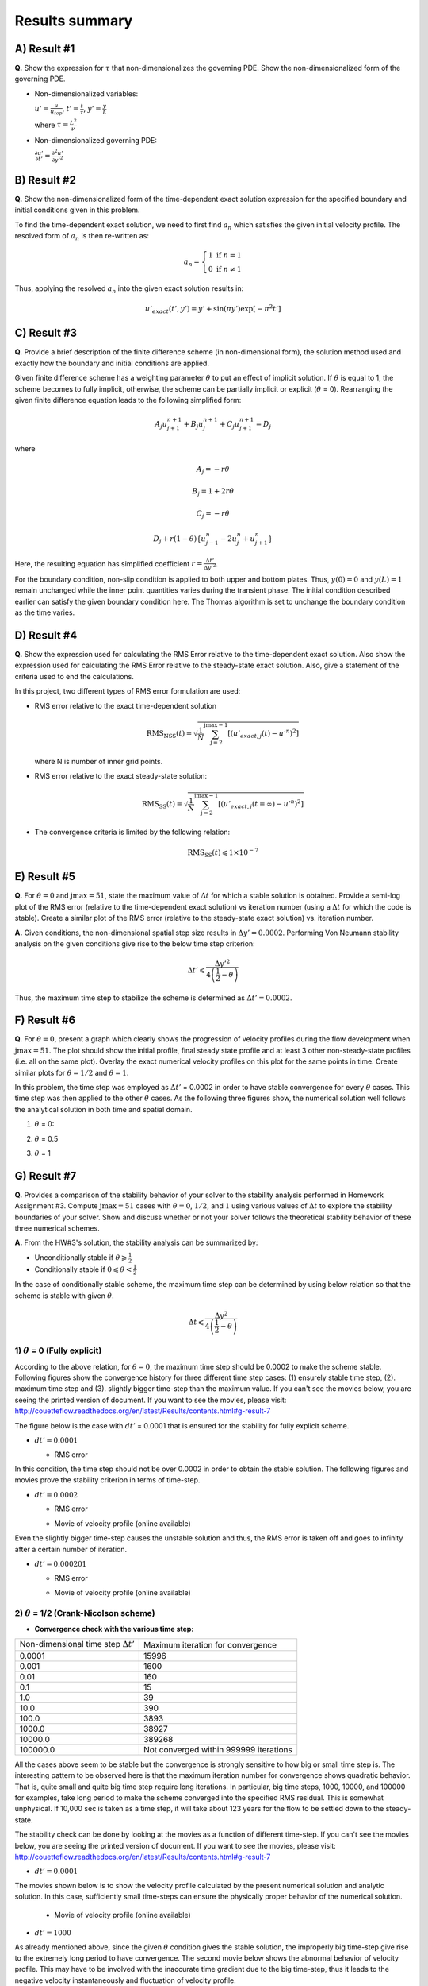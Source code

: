 Results summary
===============

A) Result #1
------------

**Q.** Show the expression for :math:`\tau` that non-dimensionalizes the governing PDE. Show the non-dimensionalized form of the governing PDE.

- Non-dimensionalized variables:

  :math:`u' = \frac{u}{u_{top}}`, :math:`t' = \frac{t}{\tau}`, :math:`y' = \frac{y}{L}`

  where :math:`\tau = \frac{L^{2}}{\nu}`

- Non-dimensionalized governing PDE:

  :math:`\frac{\partial u'}{\partial t'} = \frac{\partial^{2}u'}{\partial y'^{2}}`


B) Result #2
------------

**Q.** Show the non-dimensionalized form of the time-dependent exact solution expression for the specified boundary and initial conditions given in this problem.

To find the time-dependent exact solution, we need to first find :math:`a_{n}` which satisfies the given initial velocity profile. The resolved form of :math:`a_{n}` is then re-written as:

.. math::
   a_{n} = \left\{\begin{matrix} 1 \text{  if } n = 1 \\ 0 \text{  if } n \neq  1 \end{matrix}\right.

Thus, applying the resolved :math:`a_{n}` into the given exact solution results in:

.. math::
   u'_{exact}(t',y') = y' + \text{sin}(\pi y') \text{exp}[-\pi^{2}t']


C) Result #3
------------

**Q.** Provide a brief description of the finite difference scheme (in non-dimensional form), the solution method used and exactly how the boundary and initial conditions are applied.

Given finite difference scheme has a weighting parameter :math:`\theta` to put an effect of implicit solution. If :math:`\theta` is equal to 1, the scheme becomes to fully implicit, otherwise, the scheme can be partially implicit or explicit (:math:`\theta` = 0). Rearranging the given finite difference equation leads to the following simplified form:

.. math::
   A_{j} u^{n+1}_{j+1} + B_{j} u^{n+1}_{j} + C_{j} u^{n+1}_{j+1} = D_{j}

where

.. math::
   A_{j} = -r \theta

   B_{j} = 1 + 2r\theta

   C_{j} = -r\theta

   D_{j} + r(1-\theta)\left \{ u^{n}_{j-1} - 2u^{n}_{j} + u^{n}_{j+1} \right \}

Here, the resulting equation has simplified coefficient :math:`r = \frac{\Delta t'}{\Delta y'^{2}}`.

For the boundary condition, non-slip condition is applied to both upper and bottom plates. Thus, :math:`y(0) = 0` and :math:`y(L)=1` remain unchanged while the inner point quantities varies during the transient phase. The initial condition described earlier can satisfy the given boundary condition here. The Thomas algorithm is set to unchange the boundary condition as the time varies.

D) Result #4
------------

**Q.** Show the expression used for calculating the RMS Error relative to the time-dependent exact solution. Also show the expression used for calculating the RMS Error relative to the steady-state exact solution. Also, give a statement of the criteria used to end the calculations.

In this project, two different types of RMS error formulation are used:

- RMS error relative to the exact time-dependent solution

  .. math::
     \text{RMS}_{\text{NSS}}(t) = \sqrt{\frac{1}{N} \sum_{\text{j}=2}^{\text{jmax}-1} \left [ \left ( u'_{exact,j}(t) - u'^{n} \right )^{2}  \right ]}

  where N is number of inner grid points.

- RMS error relative to the exact steady-state solution:

  .. math::
     \text{RMS}_{\text{SS}}(t) = \sqrt{\frac{1}{N} \sum_{\text{j}=2}^{\text{jmax}-1} \left [ \left ( u'_{exact,j}(t=\infty ) - u'^{n} \right )^{2}  \right ]}

- The convergence criteria is limited by the following relation:

  .. math::
     \text{RMS}_{\text{SS}}(t) \leqslant 1\times 10^{-7}



E) Result #5
------------

**Q.** For :math:`\theta = 0` and :math:`\text{jmax} = 51`, state the maximum value of :math:`\Delta t` for which a stable solution is obtained. Provide a semi-log plot of the RMS error (relative to the time-dependent exact solution) vs iteration number (using a :math:`\Delta t` for which the code is stable). Create a similar plot of the RMS error (relative to the steady-state exact solution) vs. iteration number.

**A.** Given conditions, the non-dimensional spatial step size results in :math:`\Delta y' = 0.0002`. Performing Von Neumann stability analysis on the given conditions give rise to the below time step criterion:

.. math::
   \Delta t' \leqslant \frac{\Delta y'^{2}}{4\left ( \frac{1}{2} - \theta \right )}


Thus, the maximum time step to stabilize the scheme is determined as :math:`\Delta t' = 0.0002`.

.. image:: ./images/RMSlog_5.png
   :width: 60%  


F) Result #6
------------

**Q.** For :math:`\theta = 0`, present a graph which clearly shows the progression of velocity profiles during the flow development when :math:`\text{jmax} = 51`. The plot should show the initial profile, final steady state profile and at least 3 other non-steady-state profiles (i.e. all on the same plot). Overlay the exact numerical velocity profiles on this plot for the same points in time. Create similar plots for :math:`\theta = 1/2` and :math:`\theta = 1`.


In this problem, the time step was employed as :math:`\Delta t'` = 0.0002 in order to have stable convergence for every :math:`\theta` cases. This time step was then applied to the other :math:`\theta` cases. As the following three figures show, the numerical solution well follows the analytical solution in both time and spatial domain.


1) :math:`\theta` = 0:

.. image:: ./images/Vel_6_theta0.png
   :width: 60%


2) :math:`\theta` = 0.5

.. image:: ./images/Vel_6_theta0.5.png
   :width: 60% 


3) :math:`\theta` = 1

.. image:: ./images/Vel_6_theta1.png
   :width: 60%

G) Result #7
------------

**Q.** Provides a comparison of the stability behavior of your solver to the stability analysis performed in Homework Assignment #3. Compute :math:`\text{jmax} = 51` cases with :math:`\theta = 0`, :math:`1/2`, and :math:`1` using various values of :math:`\Delta t` to explore the stability boundaries of your solver. Show and discuss whether or not your solver follows the theoretical stability behavior of these three numerical schemes.

**A.** From the HW#3's solution, the stability analysis can be summarized by:

- Unconditionally stable if :math:`\theta \geqslant \frac{1}{2}`

- Conditionally stable if :math:`0 \leqslant \theta < \frac{1}{2}`

In the case of conditionally stable scheme, the maximum time step can be determined by using below relation so that the scheme is stable with given :math:`\theta`.

.. math:: 
   \Delta t \leqslant \frac{\Delta y^{2}}{4\left ( \frac{1}{2}-\theta \right )}



1) :math:`\theta` = 0 (Fully explicit)
++++++++++++++++++++++++++++++++++++++

According to the above relation, for :math:`\theta = 0`, the maximum time step should be 0.0002 to make the scheme stable. Following figures show the convergence history for three different time step cases: (1) ensurely stable time step, (2). maximum time step and (3). slightly bigger time-step than the maximum value. If you can't see the movies below, you are seeing the printed version of document. If you want to see the movies, please visit: http://couetteflow.readthedocs.org/en/latest/Results/contents.html#g-result-7

The figure below is the case with :math:`dt'` = 0.0001 that is ensured for the stability for fully explicit scheme.

- :math:`dt' = 0.0001`

  - RMS error

  .. image:: ./images/RMSlog_7_0.0001.png
     :width: 60%


In this condition, the time step should not be over 0.0002 in order to obtain the stable solution. The following figures and movies prove the stability criterion in terms of time-step.


- :math:`dt' = 0.0002`


  - RMS error

  .. image:: ./images/RMSlog_7_0.0002.png
     :width: 60%



  - Movie of velocity profile (online available)

  .. image:: ./images/Vel_7_theta0_0.0002.gif
     :width: 60%


Even the slightly bigger
time-step causes the unstable solution and thus, the RMS error is taken off and goes to infinity after a
certain number of iteration.


- :math:`dt' = 0.000201`

  - RMS error

  .. image:: ./images/RMSlog_7_0.000201.png
     :width: 60%



  - Movie of velocity profile (online available)

  .. image:: ./images/Vel_7_theta0_0.000201.gif
     :width: 60%




2) :math:`\theta` = 1/2 (Crank-Nicolson scheme)
+++++++++++++++++++++++++++++++++++++++++++++++

- **Convergence check with the various time step:**

+----------------------------------------------+------------------------------------------+
| Non-dimensional time step :math:`\Delta t'`  | Maximum iteration for convergence        |
+----------------------------------------------+------------------------------------------+
| 0.0001                                       | 15996                                    |
+----------------------------------------------+------------------------------------------+
| 0.001                                        | 1600                                     |
+----------------------------------------------+------------------------------------------+
| 0.01                                         | 160                                      |
+----------------------------------------------+------------------------------------------+
| 0.1                                          | 15                                       |
+----------------------------------------------+------------------------------------------+
| 1.0                                          | 39                                       |
+----------------------------------------------+------------------------------------------+
| 10.0                                         | 390                                      |
+----------------------------------------------+------------------------------------------+
| 100.0                                        | 3893                                     |
+----------------------------------------------+------------------------------------------+
| 1000.0                                       | 38927                                    |
+----------------------------------------------+------------------------------------------+
| 10000.0                                      | 389268                                   |
+----------------------------------------------+------------------------------------------+
| 100000.0                                     | Not converged within 999999 iterations   |
+----------------------------------------------+------------------------------------------+

All the cases above seem to be stable but the convergence is strongly sensitive to how big or small time step is. The interesting pattern to be observed here is that the maximum iteration number for convergence shows quadratic behavior. That is, quite small and quite big time step require long iterations. In particular, big time steps, 1000, 10000, and 100000 for examples, take long period to make the scheme converged into the specified RMS residual. This is somewhat unphysical. If 10,000 sec is taken as a time step, it will take about 123 years for the flow to be settled down to the steady-state.

The stability check can be done by looking at the movies as a function of different time-step. If you can't see the movies below, you are seeing the printed version of document. If you want to see the movies, please visit: http://couetteflow.readthedocs.org/en/latest/Results/contents.html#g-result-7

- :math:`dt' = 0.0001`

The movies shown below is to show the velocity profile calculated by the present numerical solution and analytic solution. In this case, sufficiently small time-steps can ensure the physically proper behavior of the numerical solution.


  - Movie of velocity profile (online available)

  .. image:: ./images/Vel_7_theta0.5_0.0001.gif
     :width: 60%



- :math:`dt' = 1000`

As already mentioned above, since the given :math:`\theta` condition gives the stable solution, the improperly big time-step give rise to the extremely long period to have convergence. The second movie below shows the abnormal behavior of velocity profile. This may have to be involved with the inaccurate time gradient due to the big time-step, thus it leads to the negative velocity instantaneously and fluctuation of velocity profile.


  - Movie of velocity profile (online available)

  .. image:: ./images/Vel_7_theta0.5_1000.gif
     :width: 60%



3) :math:`\theta` = 1 (Fully implicit)
++++++++++++++++++++++++++++++++++++++

- **Convergence check with the various time step:**

+----------------------------------------------+------------------------------------------+
| Non-dimensional time step :math:`\Delta t'`  | Maximum iteration for convergence        |
+----------------------------------------------+------------------------------------------+
| 0.0001                                       | 16004                                    |
+----------------------------------------------+------------------------------------------+
| 0.001                                        | 1608                                     |
+----------------------------------------------+------------------------------------------+
| 0.01                                         | 168                                      |
+----------------------------------------------+------------------------------------------+
| 0.1                                          | 23                                       |
+----------------------------------------------+------------------------------------------+
| 1.0                                          | 7                                        |
+----------------------------------------------+------------------------------------------+
| 10.0                                         | 4                                        |
+----------------------------------------------+------------------------------------------+
| 100.0                                        | 3                                        |
+----------------------------------------------+------------------------------------------+
| 1000.0                                       | 2                                        |
+----------------------------------------------+------------------------------------------+
| 10000.0                                      | 2                                        |
+----------------------------------------------+------------------------------------------+
| 100000.0                                     | 2                                        |
+----------------------------------------------+------------------------------------------+

All the tested cases above are stable and the convergence performance is enhanced as the time step increases. Contrary to the Crank-Nicolson scheme case (:math:`\theta` = 0.5), the pattern of maximum iteration for convergence shows the linearity as a function of time step. Therefore, it can be concluded that the solver follows the theoretical stability behavior.


H) Result #8
------------

**Q.** Write down an expression(s) for the truncation error (TE) of this finite difference scheme and describe the order of accuracy of the scheme for different values of :math:`\theta`. Note: You are not required to derive the TE expression.

.. math::
   \text{T.E.} = \left [ \left ( \theta - \frac{1}{2} \right ) \Delta t + \frac{\Delta x^{2}}{12} \right ]u_{xxxx} + \left [ \left ( \theta^{2} - \theta + \frac{1}{3} \right )\Delta t^2 + \frac{1}{3} \left ( \theta - \frac{1}{2} \right )\Delta t \Delta x^2 + \frac{1}{360} \Delta x^{4} \right ] u_{xxxxxx} + \cdot \cdot \cdot 

According to the above equation, this combined method of explicit and implicit schemes has order of accuracy in time and space as a function of :math:`\theta`.

1) :math:`\theta` = 1/2 (Crank-Nicolson scheme): :math:`\text{T.E.} = O\left [ (\Delta t)^{2}, (\Delta x)^{2} \right ]`

2) Simple explicit (:math:`\theta` = 0) and implicit (:math:`\theta` = 1): :math:`\text{T.E.} = O\left [ \Delta t, (\Delta x)^{2} \right ]`

3) Special case (:math:`\theta = \frac{1}{2} - \frac{(\Delta x)^{2}}{12\Delta t}`): :math:`\text{T.E.} = O \left [ (\Delta t)^{2}, (\Delta x)^{4} \right ]`


I) Result #9
------------

Investigate the spatial order of accuracy of the code for :math:`\theta` = 1. Do this by using a small value of :math:`\Delta t'` = 0.000625 and running multiple cases of the code with different values of :math:`\Delta y'` (i.e. 0.1, 0.05, 0.025, 0.0125). Make a table and log-log plot of the peak RMS error (relative to the time-dependent exact solution) as a function of :math:`\Delta y'`. Based on these results, discuss whether or not your solver follows the theoretical order of spatial accuracy given by the TE expression for the scheme. Also, explain why it is important to use a small :math:`\Delta t'` when we investigate the spatial accuracy of this scheme.


- Comparison of Peak RMS error as a function of spatial and temporal steps

+------------+--------+----------------------------------------------+----------------------------------------------+
| dy         | jmax   | Peak RMS error (:math:`\Delta t` = 0.000625) | Peak RMS error (:math:`\Delta t` = 0.0002)   |
+------------+--------+----------------------------------------------+----------------------------------------------+
| 0.1        | 11     | 0.309370E-02                                 | 0.252525E-02                                 |
+------------+--------+----------------------------------------------+----------------------------------------------+
| 0.05       | 21     | 0.136823E-02                                 | 0.811529E-03                                 |
+------------+--------+----------------------------------------------+----------------------------------------------+
| 0.025      | 41     | 0.945456E-03                                 | 0.395090E-03                                 |
+------------+--------+----------------------------------------------+----------------------------------------------+
| 0.0125     | 81     | 0.838836E-03                                 | 0.291753E-03                                 |
+------------+--------+----------------------------------------------+----------------------------------------------+
| 0.00625    | 161    | 0.811120E-03                                 | 0.265708E-03                                 |
+------------+--------+----------------------------------------------+----------------------------------------------+
| 0.003125   | 321    | 0.803589E-03                                 | 0.259019E-03                                 |
+------------+--------+----------------------------------------------+----------------------------------------------+
| 0.0015625  | 641    | 0.801397E-03                                 | 0.257250E-03                                 |
+------------+--------+----------------------------------------------+----------------------------------------------+
| 0.00078125 | 1281   | 0.800693E-03                                 | 0.256758E-03                                 |
+------------+--------+----------------------------------------------+----------------------------------------------+

.. image:: ./images/peakRMS_9.png
   :width: 60%


The previous theoretical analysis of accuracy investigated the order of accuracy in terms of spatial and time step size. For :math:`\theta` = 0, the truncation error is 1st order in time and 2nd order in space. The maximum RMS error for every test cases shows the quantitatively quadratic pattern as a function of spatial step size. Moreover, the smaller time step (here, :math:`\Delta t'` = 0.0002) makes this pattern more distinctive compared to the bigger time step. This is because the smaller time step can reduce the truncation error in time derivative and thus the RMS error is then significantly made by the spatial derivative terms.

J) Result #10
-------------

**Q.** Investigate the temporal order of accuracy of the code for :math:`\theta` = 1 and :math:`\theta` = 1/2. Do this by using jmax = 51 and various :math:`\Delta t'` (i.e. 0.02, 0.01, 0.005, 0.0025, 0.00125, 0.000625). Make tables and a log-log plots of the peak RMS error (relative to the time-dependent exact solution) as a function :math:`\Delta t'` for :math:`\theta` = 1 and :math:`\theta` = 1/2. Based on these results, discuss whether or not your solver follows the theoretical order of temporal accuracy given by the TE expression for the scheme.


+-----------+-------------------------------------+---------------------------------------+
| dt        | Peak RMS error (:math:`\theta` = 1) | Peak RMS error (:math:`\theta` = 1/2) |
+-----------+-------------------------------------+---------------------------------------+
| 1000      | 0.723888E-04                        | 0.713996                              |
+-----------+-------------------------------------+---------------------------------------+
| 100       | 0.723228E-03                        | 0.711396                              |
+-----------+-------------------------------------+---------------------------------------+
| 10        | 0.716697E-02                        | 0.685903                              |
+-----------+-------------------------------------+---------------------------------------+
| 1         | 0.656967E-01                        | 0.473546                              |
+-----------+-------------------------------------+---------------------------------------+
| 0.1       | 0.933255E-01                        | 0.238631E-01                          |
+-----------+-------------------------------------+---------------------------------------+
| 0.05      | 0.540879E-01                        | 0.538846E-02                          |
+-----------+-------------------------------------+---------------------------------------+
| 0.02      | 0.240539E-01                        | 0.769763E-03                          |
+-----------+-------------------------------------+---------------------------------------+
| 0.01      | 0.125364E-01                        | 0.126926E-03                          |
+-----------+-------------------------------------+---------------------------------------+
| 0.005     | 0.643658E-02                        | 0.331436E-04                          |
+-----------+-------------------------------------+---------------------------------------+
| 0.0025    | 0.329430E-02                        | 0.731227E-04                          |
+-----------+-------------------------------------+---------------------------------------+
| 0.00125   | 0.169854E-02                        | 0.831203E-04                          |
+-----------+-------------------------------------+---------------------------------------+
| 0.000625  | 0.894559E-03                        | 0.856183E-04                          |
+-----------+-------------------------------------+---------------------------------------+
| 0.0002    | 0.345497E-03                        | 0.863658E-04                          |
+-----------+-------------------------------------+---------------------------------------+

.. image:: ./images/peakRMS_10.png
   :width: 60%

The tested results presented above show the accuracy of numerical solution as a function of time step. The previous discussion on the truncation error tells that the fully implicit scheme (:math:`\theta` = 1) follows the 1st order in time. However, it is important to note that this analysis of accuracy is only well followable when the time step is less than :math:`10^{-1}`. This inaccuracy may have come from the spatial derivative order because the currently employed spatial step size is somewhat big enough to cause the truncation error.

more accurate numerical solution when :math:`\theta` value approaches to unity. However, the bigger time-step which is quite over the physically significant time scale should be avoided as already discussed earlier.Comparing two different :math:`\theta` cases proves that the Crank-Nicolson sheme (:math:`\theta` = 1/2) is more likely to ensure the accurate result only if the time step is sufficiently small. Otherwise, the bigger time step makes sure to give more accurate numerical solution when :math:`\theta` value approaches to unity. However, the bigger time-step which is quite over the physically significant time scale should be avoided as already discussed earlier.
